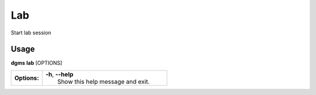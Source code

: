 Lab
===

Start lab session

Usage
-----

**dgms** **lab** [OPTIONS]

.. list-table::
   :widths: 20 80
   :stub-columns: 1

   * - Options:
     - | **-h**, **--help**
       | 	Show this help message and exit.
